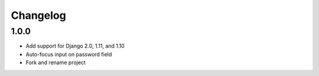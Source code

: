 Changelog
=========

1.0.0
~~~~~
* Add support for Django 2.0, 1.11, and 1.10
* Auto-focus input on password field
* Fork and rename project
